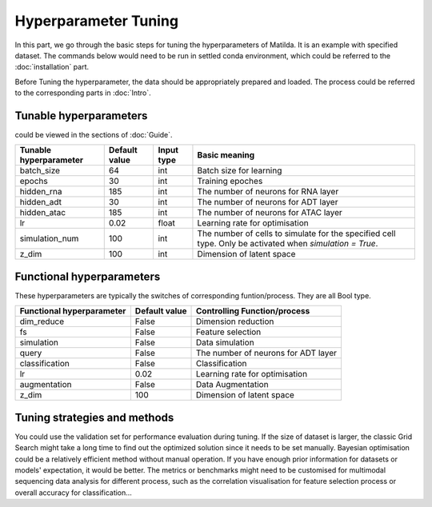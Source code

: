 Hyperparameter Tuning
========================

In this part, we go through the basic steps for tuning the hyperparameters of  Matilda. It is an example with specified dataset. The commands below would need to be run in settled conda environment, which could be referred to the :doc:`installation` part.

Before Tuning the hyperparameter, the data should be appropriately prepared and loaded. The process could be referred to the corresponding parts in :doc:`Intro`.

Tunable hyperparameters
-------------------------------------------------------
could be viewed in the sections of :doc:`Guide`.

+----------------+-------------+------+--------------------------------------------------------+
| Tunable        | Default     | Input|      Basic                                             |
| hyperparameter | value       | type |      meaning                                           |
+================+=============+======+========================================================+
| batch_size     | 64          | int  | Batch size for learning                                |
+----------------+-------------+------+--------------------------------------------------------+
| epochs         | 30          | int  | Training epoches                                       |
+----------------+-------------+------+--------------------------------------------------------+
| hidden_rna     | 185         | int  | The number of neurons for RNA layer                    |
+----------------+-------------+------+--------------------------------------------------------+
| hidden_adt     | 30          | int  | The number of neurons for ADT layer                    |
+----------------+-------------+------+--------------------------------------------------------+
| hidden_atac    | 185         | int  | The number of neurons for ATAC layer                   |
+----------------+-------------+------+--------------------------------------------------------+
| lr             | 0.02        |float | Learning rate for optimisation                         |
+----------------+-------------+------+--------------------------------------------------------+
| simulation_num | 100         | int  | The number of cells to simulate for the specified cell |
|                |             |      | type. Only be activated when `simulation = True`.      |
+----------------+-------------+------+--------------------------------------------------------+
| z_dim          | 100         | int  | Dimension of latent space                              |
+----------------+-------------+------+--------------------------------------------------------+

Functional hyperparameters
-------------------------------------------------------
These hyperparameters are typically the switches of corresponding funtion/process. They are all Bool type.

+----------------+-------------+--------------------------------------------------------+
| Functional     | Default     |      Controlling                                       |
| hyperparameter | value       |      Function/process                                  |
+================+=============+========================================================+
| dim_reduce     | False       | Dimension reduction                                    |
+----------------+-------------+--------------------------------------------------------+
| fs             | False       | Feature selection                                      |
+----------------+-------------+--------------------------------------------------------+
| simulation     | False       | Data simulation                                        |
+----------------+-------------+--------------------------------------------------------+
| query          | False       | The number of neurons for ADT layer                    |
+----------------+-------------+--------------------------------------------------------+
| classification | False       | Classification                                         |
+----------------+-------------+--------------------------------------------------------+
| lr             | 0.02        | Learning rate for optimisation                         |
+----------------+-------------+--------------------------------------------------------+
| augmentation   | False       | Data Augmentation                                      |
+----------------+-------------+--------------------------------------------------------+
| z_dim          | 100         | Dimension of latent space                              |
+----------------+-------------+--------------------------------------------------------+



Tuning strategies and methods
-------------------------------------------------------
You could use the validation set for performance evaluation during tuning. If the size of dataset is larger, the classic Grid Search might take a long time to find out the optimized solution since it needs to be set manually. Bayesian optimisation could be a relatively efficient method without manual operation. If you have enough prior information for datasets or models' expectation, it would be better. The metrics or benchmarks might need to be customised for multimodal sequencing data analysis for different process, such as the correlation visualisation for feature selection process or overall accuracy for classification... 



